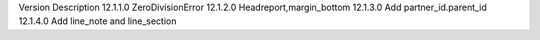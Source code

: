 Version   	Description
12.1.1.0	ZeroDivisionError
12.1.2.0    Headreport,margin_bottom
12.1.3.0    Add partner_id.parent_id
12.1.4.0    Add line_note and line_section